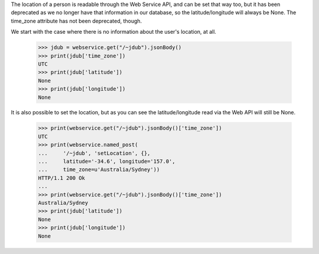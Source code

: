 The location of a person is readable through the Web Service API, and can
be set that way too, but it has been deprecated as we no longer have that
information in our database, so the latitude/longitude will always be None.
The time_zone attribute has not been deprecated, though.

We start with the case where there is no information about the user's
location, at all.

    >>> jdub = webservice.get("/~jdub").jsonBody()
    >>> print(jdub['time_zone'])
    UTC
    >>> print(jdub['latitude'])
    None
    >>> print(jdub['longitude'])
    None

It is also possible to set the location, but as you can see the
latitude/longitude read via the Web API will still be None.

    >>> print(webservice.get("/~jdub").jsonBody()['time_zone'])
    UTC
    >>> print(webservice.named_post(
    ...     '/~jdub', 'setLocation', {},
    ...     latitude='-34.6', longitude='157.0',
    ...     time_zone=u'Australia/Sydney'))
    HTTP/1.1 200 Ok
    ...
    >>> print(webservice.get("/~jdub").jsonBody()['time_zone'])
    Australia/Sydney
    >>> print(jdub['latitude'])
    None
    >>> print(jdub['longitude'])
    None
